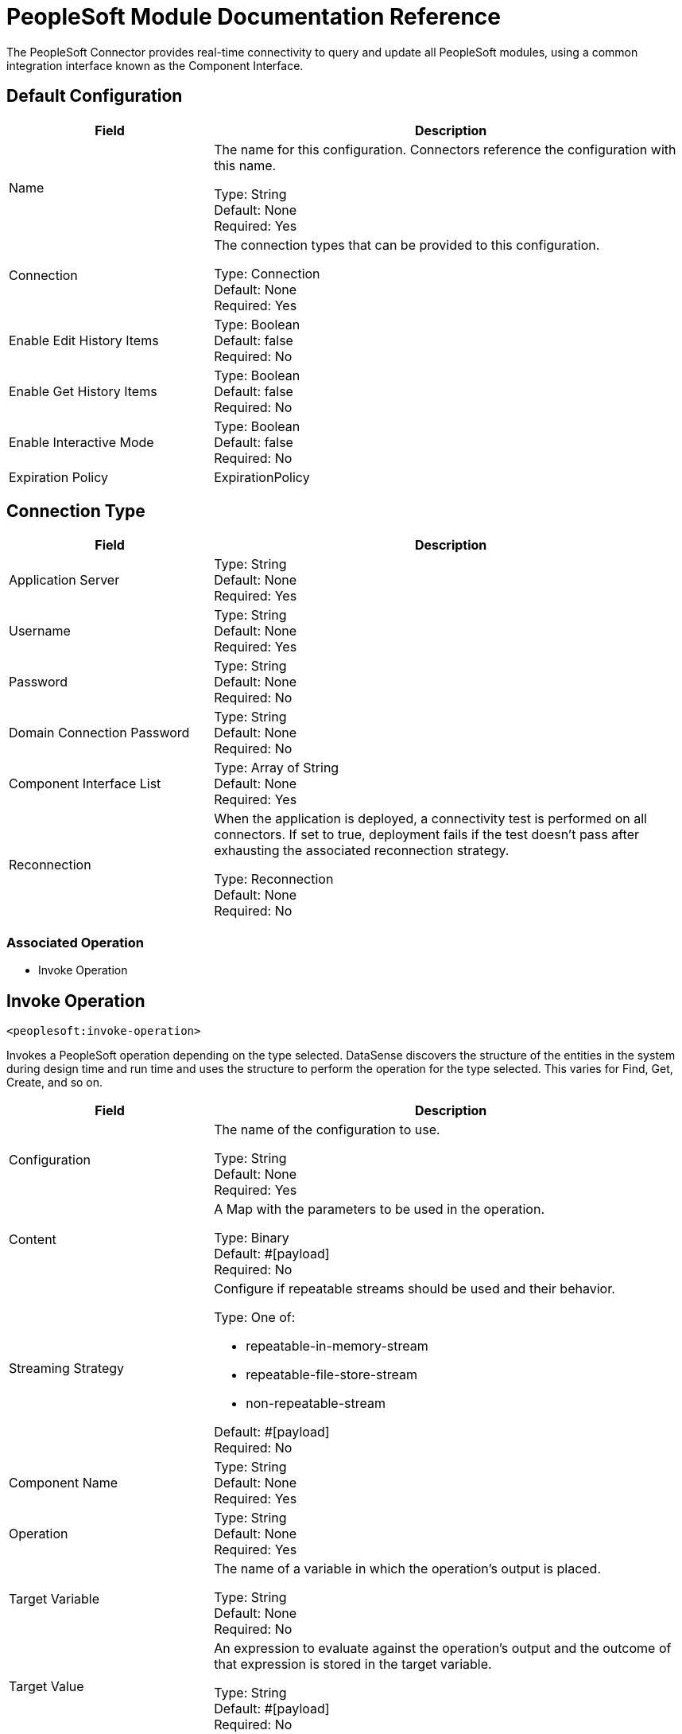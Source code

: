 = PeopleSoft Module Documentation Reference

The PeopleSoft Connector provides real-time connectivity to query and update all PeopleSoft modules, using a common integration interface known as the Component Interface. 

== Default Configuration

[%header,cols="30a,70a"]
|===
| Field |Description
|Name | The name for this configuration. Connectors reference the configuration with this name.

Type: String +
Default: None +
Required: Yes
| Connection | The connection types that can be provided to this configuration.

Type: Connection +
Default: None +
Required: Yes
| Enable Edit History Items |

Type: Boolean +
Default: false +
Required: No
| Enable Get History Items |

Type: Boolean +
Default: false +
Required: No
| Enable Interactive Mode |

Type: Boolean +
Default: false +
Required: No
| Expiration Policy a| ExpirationPolicy |  Configures the minimum amount of time that a dynamic configuration instance can remain idle before the runtime considers it eligible for expiration. This does not mean that the platform expires the instance at the exact moment that it becomes eligible. The runtime purges the instances as needed.

Type: Boolean +
Default: false +
Required: No
|===

== Connection Type

[%header,cols="30a,70a"]
|===
| Field |Description
| Application Server |

Type: String +
Default: None +
Required: Yes
| Username |

Type: String +
Default: None +
Required: Yes
| Password |

Type: String +
Default: None +
Required: No
| Domain Connection Password  |

Type: String +
Default: None +
Required: No
| Component Interface List |

Type: Array of String +
Default: None +
Required: Yes
| Reconnection | When the application is deployed, a connectivity test is performed on all connectors. If set to true, deployment fails if the test doesn't pass after exhausting the associated reconnection strategy.

Type: Reconnection +
Default: None +
Required: No
|===

=== Associated Operation

* Invoke Operation


== Invoke Operation

`<peoplesoft:invoke-operation>`

Invokes a PeopleSoft operation depending on the type selected. DataSense discovers the structure of the entities in the system during design time and run time and uses the structure to perform the operation for the type selected. This varies for Find, Get, Create, and so on.

[%header,cols="30a,70a"]
|===
| Field |Description
| Configuration |The name of the configuration to use.

Type: String +
Default: None +
Required: Yes
| Content | A Map with the parameters to be used in the operation.

Type: Binary +
Default: #[payload] +
Required: No
| Streaming Strategy | Configure if repeatable streams should be used and their behavior.

Type: One of:

* repeatable-in-memory-stream
* repeatable-file-store-stream
* non-repeatable-stream

Default: #[payload] +
Required: No
| Component Name | 

Type: String +
Default: None +
Required: Yes
| Operation |

Type: String +
Default: None +
Required: Yes
| Target Variable | The name of a variable in which the operation's output is placed.

Type: String +
Default: None +
Required: No
| Target Value | An expression to evaluate against the operation's output and the outcome of that expression is stored in the target variable.

Type: String +
Default: #[payload] +
Required: No
| Reconnection Strategy | A retry strategy in case of connectivity errors.

Type: One of:

* reconnect
* reconnect-forever

Default: None +
Required: No
|===

=== Invoke Output

[cols=".^50%,.^50%"]
|===
| Type a| Binary
|===

==== For Configurations

* Default Configuration

==== Throws

* PEOPLESOFT:CONNECTIVITY
* PEOPLESOFT:INVALID_COMPONENT_INTERFACE
* PEOPLESOFT:INVALID_COMPONENT_INTERFACE_ID
* PEOPLESOFT:INVALID_OPERATION_PARAMETER
* PEOPLESOFT:MAPPING_EXCEPTION
* PEOPLESOFT:NO_METADATA
* PEOPLESOFT:REQUEST_FAILED
* PEOPLESOFT:RETRY_EXHAUSTED
* PEOPLESOFT:STRING_TO_DATE_PARSE_ERROR
* PEOPLESOFT:UNKNOWN


== Types

=== Reconnection

[%header,cols="30a,70a"]
|===
| Field |Description 
| Fails Deployment | When the application is deployed, a connectivity test is performed on all connectors. If set to true, deployment fails if the test doesn't pass after exhausting the associated reconnection strategy.

Type: Boolean +
Default: None +
Required: No
| Reconnection Strategy | The reconnection strategy to use.

Type: One of:

* reconnect
* reconnect-forever

Default: None +
Required: No
|===

[[reconnect]]
=== Reconnect

[%header,cols="30a,70a"]
|===
| Field |Description 
| Frequency | How often (in ms) to reconnect.

Type: Number +
Default: None +
Required: No
| Count | How many reconnection attempts to make.

Type: Number +
Default: None +
Required: No
|===

[[reconnect-forever]]
=== Reconnect Forever

[%header,cols="30a,70a"]
|===
| Field |Description 
| Frequency | How often (in ms) to reconnect.

Type: Number +
Default: None +
Required: No
|===

[[ExpirationPolicy]]
=== Expiration Policy

[%header,cols="30a,70a"]
|===
| Field | Description 
| Max Idle Time | A scalar time value for the maximum amount of time a dynamic configuration instance should be allowed to be idle before it's considered eligible for expiration.

Type: Number +
Default: None +
Required: No
| Time Unit | A time unit that qualifies the maxIdleTime attribute.

Possible values:

* NANOSECONDS
* MICROSECONDS
* MILLISECONDS
* SECONDS
* MINUTES
* HOURS
* DAYS

Type: Enumeration +
Default: None +
Required: No
|===

[[repeatable-in-memory-stream]]
=== Repeatable In Memory Stream

[%header,cols="30a,70a"]
|===
| Field |Description 
| Initial Buffer Size | This is the amount of memory to allocate to consume the stream and provide random access to it. If the stream contains more data than can be fit into this buffer, then the buffer expands according to the bufferSizeIncrement attribute, with an upper limit of maxInMemorySize.

Type: Number +
Default: None +
Required: No
| Buffer Size Increment a| Number | This is by how much the buffer size expands if it exceeds its initial size. Setting a value of zero or lower  means that the buffer should not expand, meaning that a STREAM_MAXIMUM_SIZE_EXCEEDED error is raised when the buffer gets full.

Type: Number +
Default: None +
Required: No
| Max Buffer Size | This is the maximum amount of memory to use. If more than that is used, then a STREAM_MAXIMUM_SIZE_EXCEEDED error is raised. A value lower or equal to zero means no limit.

Type: Number +
Default: None +
Required: No
| Buffer Unit | The unit in which maxInMemorySize is expressed. 

Possible values:

* BYTE
* KB
* MB
* GB

Type: Enumeration +
Default: None +
Required: No
|===

[[repeatable-file-store-stream]]
=== Repeatable File Store Stream

[%header,cols="30a,70a"]
|===
| Field |Description 
| Max In Memory Size | Defines the maximum memory that the stream should use to keep data in memory. If more than that is consumed, it starts to buffer the content on disk.

Type: Number +
Default: None +
Required: No
| Buffer Unit | The unit in which maxInMemorySize is expressed. 

Possible values:

* BYTE
* KB
* MB
* GB

Type: Enumeration +
Default: None +
Required: No
|===


